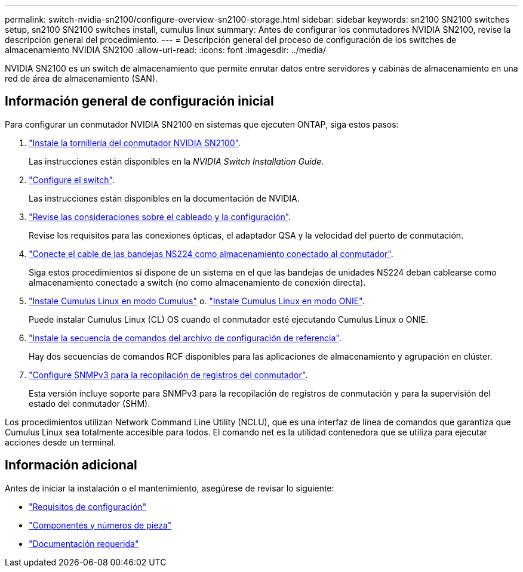 ---
permalink: switch-nvidia-sn2100/configure-overview-sn2100-storage.html 
sidebar: sidebar 
keywords: sn2100 SN2100 switches setup, sn2100 SN2100 switches install, cumulus linux 
summary: Antes de configurar los conmutadores NVIDIA SN2100, revise la descripción general del procedimiento. 
---
= Descripción general del proceso de configuración de los switches de almacenamiento NVIDIA SN2100
:allow-uri-read: 
:icons: font
:imagesdir: ../media/


[role="lead"]
NVIDIA SN2100 es un switch de almacenamiento que permite enrutar datos entre servidores y cabinas de almacenamiento en una red de área de almacenamiento (SAN).



== Información general de configuración inicial

Para configurar un conmutador NVIDIA SN2100 en sistemas que ejecuten ONTAP, siga estos pasos:

. link:install-hardware-sn2100-storage.html["Instale la tornillería del conmutador NVIDIA SN2100"].
+
Las instrucciones están disponibles en la _NVIDIA Switch Installation Guide_.

. link:configure-sn2100-storage.html["Configure el switch"].
+
Las instrucciones están disponibles en la documentación de NVIDIA.

. link:cabling-considerations-sn2100-storage.html["Revise las consideraciones sobre el cableado y la configuración"].
+
Revise los requisitos para las conexiones ópticas, el adaptador QSA y la velocidad del puerto de conmutación.

. link:install-cable-shelves-sn2100-storage.html["Conecte el cable de las bandejas NS224 como almacenamiento conectado al conmutador"].
+
Siga estos procedimientos si dispone de un sistema en el que las bandejas de unidades NS224 deban cablearse como almacenamiento conectado a switch (no como almacenamiento de conexión directa).

. link:install-cumulus-mode-sn2100-storage.html["Instale Cumulus Linux en modo Cumulus"] o. link:install-onie-mode-sn2100-storage.html["Instale Cumulus Linux en modo ONIE"].
+
Puede instalar Cumulus Linux (CL) OS cuando el conmutador esté ejecutando Cumulus Linux o ONIE.

. link:install-rcf-sn2100-storage.html["Instale la secuencia de comandos del archivo de configuración de referencia"].
+
Hay dos secuencias de comandos RCF disponibles para las aplicaciones de almacenamiento y agrupación en clúster.

. link:install-snmpv3-sn2100-storage.html["Configure SNMPv3 para la recopilación de registros del conmutador"].
+
Esta versión incluye soporte para SNMPv3 para la recopilación de registros de conmutación y para la supervisión del estado del conmutador (SHM).



Los procedimientos utilizan Network Command Line Utility (NCLU), que es una interfaz de línea de comandos que garantiza que Cumulus Linux sea totalmente accesible para todos. El comando net es la utilidad contenedora que se utiliza para ejecutar acciones desde un terminal.



== Información adicional

Antes de iniciar la instalación o el mantenimiento, asegúrese de revisar lo siguiente:

* link:configure-reqs-sn2100-storage.html["Requisitos de configuración"]
* link:components-sn2100-storage.html["Componentes y números de pieza"]
* link:required-documentation-sn2100-storage.html["Documentación requerida"]

